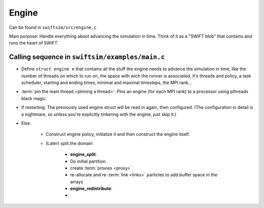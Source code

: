 .. Engine
   Mladen Ivkovic



.. _engine:

Engine
------------------

Can be found in ``swiftsim/src/engine.c``


Main purpose: Handle everything about advancing the simulation in time.
Think of it as a "SWIFT blob" that contains and runs the heart of SWIFT.




Calling sequence in ``swiftsim/examples/main.c``
~~~~~~~~~~~~~~~~~~~~~~~~~~~~~~~~~~~~~~~~~~~~~~~~~~~


- Define ``struct engine e`` that contains all the stuff the engine needs to advance the simulation in time, like the number of threads on which to run on, the space with wich the runner is associated, it's threads and policy, a task scheduler, starting and ending times, minimal and maximal timesteps, the MPI rank...
- :term:`pin the main thread <pinning a thread>`: Pins an engine (for each MPI rank) to a processor using pthreads black magic.
- If restarting: The previously used engine struct will be read in again, then configured. (The configuration in detail is a nightmare, so unless you're explicitly tinkering with the engine, just skip it.)
- Else: 

    - Construct engine policy, initialize it and then construct the engine itself. 
    - (Later) split the domain

        - **engine_split**:
        - Do initial partition
        - create :term:`proxies <proxy>`
        - re-allocate and re-:term:`link <links>` particles to add buffer space in the arrays

        - **engine_redistribute**:
        - 



